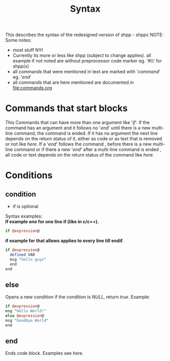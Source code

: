 #+TITLE: Syntax
This describes the syntax of the redesigned version of shpp - shppc
NOTE: Some notes:
- most stuff NYI
- Currently its more or less like shpp (subject to change applies).
  all example if not noted are without preprocessor code marker 
  eg. '#\\' for shpp(x)
- all commands that were mentioned in text are marked with '/command/'
  eg. '/end/'
- all commands that are here mentioned are documented in [[file:commands.org]]
* Commands that start  blocks
This Commands that can have more than one argument like '/if/'.
If the command has an argument and it follows no '/end/' until there is a new multi-line command, 
the command is ended. If it has no argument the next line depends on the return status of it,
either as code or as text that is removed or not like [[if one line][here]]. If a '/end/' follows the command , before 
there is a new  multi-line command or if there a new '/end/' after a multi-line command is ended , all code or text depends on the return status of the command like [[if multi line][here.]]
* Conditions
** condition
- if is optional 
Syntax examples:\\
*If example one for one line if (like in c/c++).*
#+NAME: if one line
#+BEGIN_SRC perl
if @expression@ 
#+END_SRC 

*if example for that allows applies to every line till endif*.
#+NAME: if multi line
#+BEGIN_SRC perl
if @expression@
  defined VAR
  msg "hello guys"
  end
end
#+END_SRC


** else
Opens a new condition if the condition is /NULL/, return /true/.
Example:
#+NAME: if one line
#+BEGIN_SRC perl
if @expression@ 
msg "Hello World!"
else @expression@
msg "Goodbye World"
end
#+END_SRC 

** end
Ends code block.
Examples see [[if multi line][here.]]
